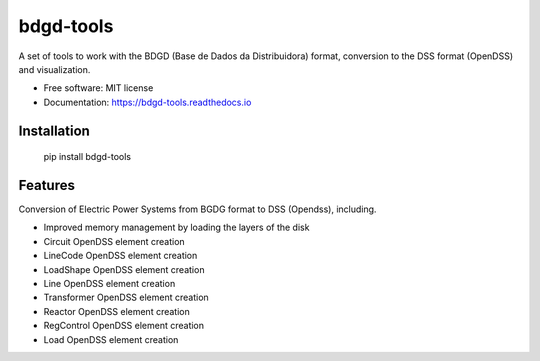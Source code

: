 bdgd-tools
=======================
A set of tools to work with the BDGD (Base de Dados da Distribuidora) format, conversion to the DSS format (OpenDSS) and visualization.


.. image:: https://img.shields.io/pypi/v/bdgd_tools.svg
        :target: https://pypi.python.org/pypi/bdgd_tools


.. image:: https://img.shields.io/travis/eniocc/bdgd_tools.svg
        :target: https://travis-ci.com/eniocc/bdgd_tools


.. image:: https://readthedocs.org/projects/bdgd-tools/badge/?version=latest
        :target: https://bdgd-tools.readthedocs.io/en/latest/?version=latest
        :alt: Documentation Status

..
    .. image:: https://pyup.io/repos/github/eniocc/bdgd_tools/shield.svg
         :target: https://pyup.io/repos/github/eniocc/bdgd_tools/
         :alt: Updates


.. |OK_ICON| image:: https://raw.githubusercontent.com/awesomedata/apd-core/master/deploy/ok-24.png
.. |FIXME_ICON| image:: https://raw.githubusercontent.com/awesomedata/apd-core/master/deploy/fixme-24.png

..
  _


* Free software: MIT license
* Documentation: https://bdgd-tools.readthedocs.io



Installation
-----

  pip install bdgd-tools


Features
-----
Conversion of Electric Power Systems from BGDG format to DSS (Opendss), including.

* |OK_ICON| Improved memory management by loading the layers of the disk
* |OK_ICON| Circuit OpenDSS element creation
* |OK_ICON|  LineCode OpenDSS element creation
* |FIXME_ICON|  LoadShape OpenDSS element creation
* |FIXME_ICON|  Line OpenDSS element creation
* |FIXME_ICON|  Transformer OpenDSS element creation
* |FIXME_ICON|  Reactor OpenDSS element creation
* |FIXME_ICON|  RegControl OpenDSS element creation
* |FIXME_ICON|  Load OpenDSS element creation





